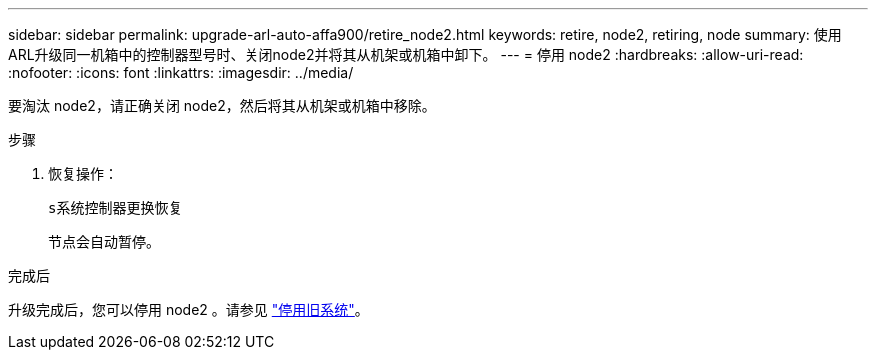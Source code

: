 ---
sidebar: sidebar 
permalink: upgrade-arl-auto-affa900/retire_node2.html 
keywords: retire, node2, retiring, node 
summary: 使用ARL升级同一机箱中的控制器型号时、关闭node2并将其从机架或机箱中卸下。 
---
= 停用 node2
:hardbreaks:
:allow-uri-read: 
:nofooter: 
:icons: font
:linkattrs: 
:imagesdir: ../media/


[role="lead"]
要淘汰 node2，请正确关闭 node2，然后将其从机架或机箱中移除。

.步骤
. 恢复操作：
+
`s系统控制器更换恢复`

+
节点会自动暂停。



.完成后
升级完成后，您可以停用 node2 。请参见 link:decommission_old_system.html["停用旧系统"]。
